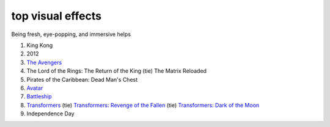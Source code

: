 top visual effects
==================



Being fresh, eye-popping, and immersive helps

1. King Kong
2. 2012
3. `The Avengers`_
4. The Lord of the Rings: The Return of the King (tie) The Matrix
   Reloaded
5. Pirates of the Caribbean: Dead Man's Chest
6. `Avatar`_
7. `Battleship`_
8. `Transformers`_ (tie) `Transformers: Revenge of the Fallen`_ (tie)
   `Transformers: Dark of the Moon`_
9. Independence Day

.. _The Avengers: http://movies.tshepang.net/the-avengers-2012
.. _Avatar: http://movies.tshepang.net/avatar-2009
.. _Battleship: http://movies.tshepang.net/battleship-2012
.. _Transformers: http://movies.tshepang.net/transformers-2007
.. _`Transformers: Revenge of the Fallen`: http://movies.tshepang.net/transformers-revenge-of-the-fallen-2009
.. _`Transformers: Dark of the Moon`: http://movies.tshepang.net/transformers-dark-of-the-moon-2011

